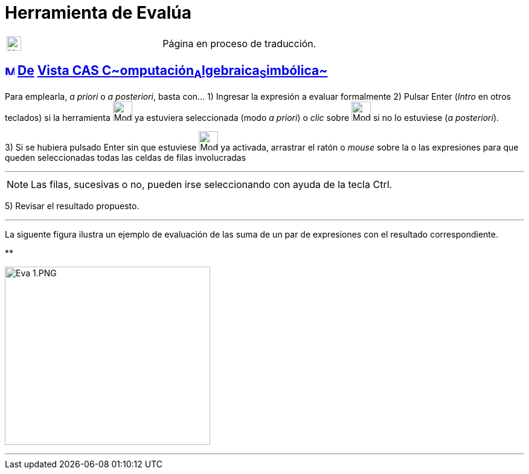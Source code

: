 = Herramienta de Evalúa
:page-en: tools/Evaluate
ifdef::env-github[:imagesdir: /es/modules/ROOT/assets/images]

[width="100%",cols="50%,50%",]
|===
a|
image:24px-UnderConstruction.png[UnderConstruction.png,width=24,height=24]

|Página en proceso de traducción.
|===

== xref:/Vista_CAS.adoc[image:16px-Menu_view_cas.svg.png[Menu view cas.svg,width=16,height=16]] xref:/Herramientas_CAS.adoc[De] xref:/Vista_CAS.adoc[Vista CAS **C**~[.small]#omputación#~**A**~[.small]#lgebraica#~**S**~[.small]#imbólica#~]

Para emplearla, _a priori_ o _a posteriori_, basta con... [.step]#1)# Ingresar la expresión a evaluar formalmente
[.step]#2)# Pulsar [.kcode]#Enter# ([.kcode]#_Intro_# en otros teclados) si la herramienta
[.small]#image:32px-Mode_evaluate.svg.png[Mode evaluate.svg,width=32,height=32]# ya estuviera seleccionada (modo _a
priori_) o _clic_ sobre image:32px-Mode_evaluate.svg.png[Mode evaluate.svg,width=32,height=32] si no lo estuviese (_a
posteriori_).

[.step]#3)# Si se hubiera pulsado [.kcode]#Enter# sin que estuviese image:32px-Mode_evaluate.svg.png[Mode
evaluate.svg,width=32,height=32] ya activada, arrastrar el ratón o _mouse_ sobre la o las expresiones para que queden
seleccionadas todas las celdas de filas involucradas

'''''

[NOTE]
====

Las filas, sucesivas o no, pueden irse seleccionando con ayuda de la tecla [.kcode]#Ctrl#.

====

[.step]#4)# Seleccionar la herramienta image:42px-Mode_evaluate.svg.png[Mode evaluate.svg,width=42,height=42]
[.step]#5)# Revisar el resultado propuesto.

'''''

La siguente figura ilustra un ejemplo de evaluación de las suma de un par de expresiones con el resultado
correspondiente.

**

image:Eva_1.PNG[Eva 1.PNG,width=340,height=295]

'''''
